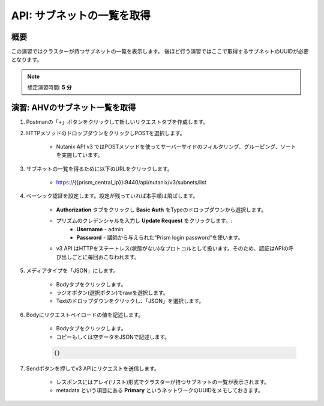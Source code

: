 .. _api_subnet_list:

----------------------
API: サブネットの一覧を取得
----------------------

概要
++++++++

この演習ではクラスターが持つサブネットの一覧を表示します。
後ほど行う演習ではここで取得するサブネットのUUIDが必要となります。

.. note::

   想定演習時間: **5 分**

演習: AHVのサブネット一覧を取得
+++++++++++++++++++++++++++++++++++++++++++

#. Postmanの「+」ボタンをクリックして新しいリクエストタブを作成します。

#. HTTPメソッドのドロップダウンをクリックしPOSTを選択します。

    - Nutanix API v3 ではPOSTメソッドを使ってサーバーサイドのフィルタリング、グルーピング、ソートを実施しています。

#. サブネットの一覧を得るために以下のURLをクリックします。

    - https://{{prism_central_ip}}:9440/api/nutanix/v3/subnets/list

#. ベーシック認証を設定します。設定が残っていれば本手順は飛ばします。

    - **Authorization** タブをクリックし **Basic Auth** をTypeのドロップダウンから選択します。
    - プリズムのクレデンシャルを入力し **Update Request** をクリックします。:
        - **Username** - admin
        - **Password** - 講師から与えられた“Prism login password”を使います。
    - v3 API はHTTPをステートレス(状態がない)なプロトコルとして扱います。そのため、認証はAPIの呼び出しごとに毎回おこなわれます。

#. メディアタイプを「JSON」にします。

        - Bodyタブをクリックします。
        - ラジオボタン(選択ボタン)でrawを選択します。
        - Textのドロップダウンをクリックし、「JSON」を選択します。

#. Bodyにリクエストペイロードの値を記述します。

    - Bodyタブをクリックします。
    - コピーもしくは空データをJSONで記述します。

    .. code-block:: bash

      {}

    .. figure:: images/apimetajson.png

#. Sendボタンを押してv3 APIにリクエストを送信します。

    - レスポンスにはアレイ(リスト)形式でクラスターが持つサブネットの一覧が表示されます。
    - metadata という項目にある **Primary** というネットワークのUUIDをメモしておきます。

  .. figure:: images/subnetuuid.png
